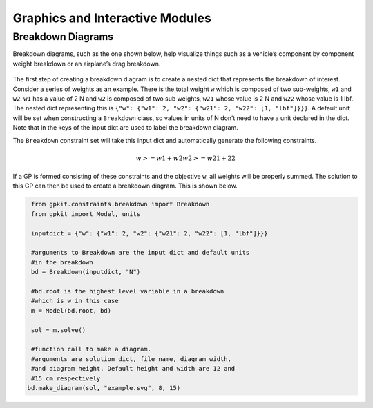 Graphics and Interactive Modules
*************

Breakdown Diagrams
====================
Breakdown diagrams, such as the one shown below, help visualize things such as a  vehicle’s component by component weight breakdown or an airplane’s drag breakdown.

.. figure::  breakdown_example.png
   :width: 500 px

The first step of creating a breakdown diagram is to create a nested dict that represents the breakdown of interest. Consider a series of weights as an example. There is the total weight ``w`` which is composed of two sub-weights, ``w1`` and ``w2``. ``w1`` has a value of 2 N and ``w2`` is composed of two sub weights, ``w21`` whose value is 2 N and ``w22`` whose value is 1 lbf. The nested dict representing this is ``{"w": {"w1": 2, "w2": {"w21": 2, "w22": [1, "lbf"]}}}``. A default unit will be set when constructing a ``Breakdown`` class, so values in units of N don’t need to have a unit declared in the dict. Note that in the keys of the input dict are used to label the breakdown diagram.

The ``Breakdown`` constraint set will take this input dict and automatically generate the following constraints.

.. math::

   w >= w1 + w2
   w2 >= w21 + 22

If a GP is formed consisting of these constraints and the objective ``w``, all weights will be properly summed. The solution to this GP can then be used to create a breakdown diagram. This is shown below.

.. code-block:: python
    
    from gpkit.constraints.breakdown import Breakdown
    from gpkit import Model, units

    inputdict = {"w": {"w1": 2, "w2": {"w21": 2, "w22": [1, "lbf"]}}}

    #arguments to Breakdown are the input dict and default units
    #in the breakdown
    bd = Breakdown(inputdict, "N")

    #bd.root is the highest level variable in a breakdown
    #which is w in this case
    m = Model(bd.root, bd)

    sol = m.solve()

    #function call to make a diagram.
    #arguments are solution dict, file name, diagram width,
    #and diagram height. Default height and width are 12 and
    #15 cm respectively
   bd.make_diagram(sol, "example.svg", 8, 15)
